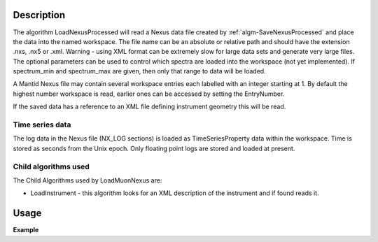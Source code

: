 .. algorithm::

.. summary::

.. alias::

.. properties::

Description
-----------

The algorithm LoadNexusProcessed will read a Nexus data file created by
:ref:`algm-SaveNexusProcessed` and place the data into the
named workspace. The file name can be an absolute or relative path and
should have the extension .nxs, .nx5 or .xml. Warning - using XML format
can be extremely slow for large data sets and generate very large files.
The optional parameters can be used to control which spectra are loaded
into the workspace (not yet implemented). If spectrum\_min and
spectrum\_max are given, then only that range to data will be loaded.

A Mantid Nexus file may contain several workspace entries each labelled
with an integer starting at 1. By default the highest number workspace
is read, earlier ones can be accessed by setting the EntryNumber.

If the saved data has a reference to an XML file defining instrument
geometry this will be read.

Time series data
################

The log data in the Nexus file (NX\_LOG sections) is loaded as
TimeSeriesProperty data within the workspace. Time is stored as seconds
from the Unix epoch. Only floating point logs are stored and loaded at
present.

Child algorithms used
#####################

The Child Algorithms used by LoadMuonNexus are:

-  LoadInstrument - this algorithm looks for an XML description of the
   instrument and if found reads it.

Usage
-----

**Example**

.. testcode:: LoadNexusProcessed

    import os

    #Create an absolute path by joining the proposed filename to a directory
    #os.path.expanduser("~") used in this case returns the home directory of the current user
    savePath = os.path.expanduser("~")
    wsPath = os.path.join(savePath, "LoadNexusProcessedTest.nxs")

    ws = CreateSampleWorkspace(WorkspaceType="Histogram", NumBanks=2, BankPixelWidth=1, BinWidth=10, Xmax=50)
    SaveNexusProcessed(ws, wsPath)

    wsOutput = LoadNexusProcessed(wsPath)

    CheckWorkspacesMatch(ws,wsOutput, CheckInstrument=False)

    os.remove(wsPath)


.. categories::
